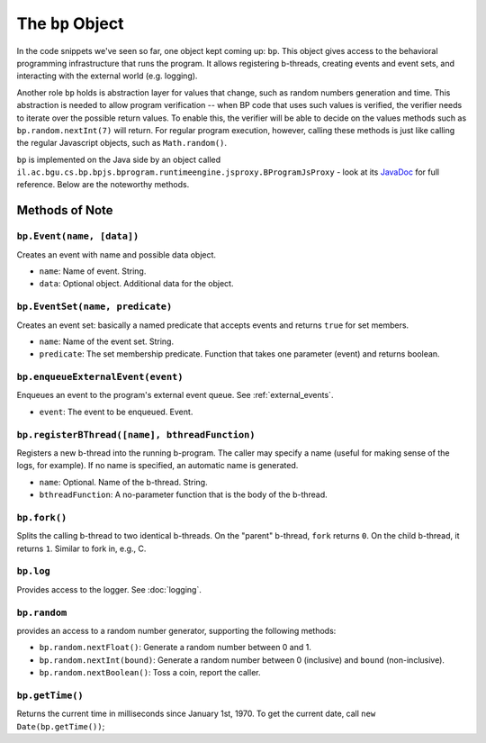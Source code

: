 =====================
The ``bp`` Object
=====================

In the code snippets we've seen so far, one object kept coming up: ``bp``. This object gives access to the behavioral programming infrastructure that runs the program. It allows registering b-threads, creating events and event sets, and interacting with the external world (e.g. logging).

Another role ``bp`` holds is abstraction layer for values that change, such as random numbers generation and time. This abstraction is needed to allow program verification -- when BP code that uses such values is verified, the verifier needs to iterate over the possible return values. To enable this, the verifier will be able to decide on the values methods such as ``bp.random.nextInt(7)`` will return. For regular program execution, however, calling these methods is just like calling the regular Javascript objects, such as ``Math.random()``.

``bp`` is implemented on the Java side by an object called ``il.ac.bgu.cs.bp.bpjs.bprogram.runtimeengine.jsproxy.BProgramJsProxy`` - look at its `JavaDoc`_ for full reference. Below are the noteworthy methods.

.. _JavaDoc: http://javadoc.io/page/com.github.bthink-bgu/BPjs/latest/il/ac/bgu/cs/bp/bpjs/execution/jsproxy/BProgramJsProxy.html


Methods of Note
---------------

``bp.Event(name, [data])``
~~~~~~~~~~~~~~~~~~~~~~~~~~

Creates an event with name and possible data object.

* ``name``: Name of event. String.
* ``data``: Optional object. Additional data for the object.


``bp.EventSet(name, predicate)``
~~~~~~~~~~~~~~~~~~~~~~~~~~~~~~~~

Creates an event set: basically a named predicate that accepts events and returns ``true`` for set members.

* ``name``: Name of the event set. String.
* ``predicate``: The set membership predicate. Function that takes one parameter (event) and returns boolean.


``bp.enqueueExternalEvent(event)``
~~~~~~~~~~~~~~~~~~~~~~~~~~~~~~~~~~

Enqueues an event to the program's external event queue. See :ref:`external_events`.

* ``event``: The event to be enqueued. Event.


``bp.registerBThread([name], bthreadFunction)``
~~~~~~~~~~~~~~~~~~~~~~~~~~~~~~~~~~~~~~~~~~~~~~~

Registers a new b-thread into the running b-program. The caller may specify a name (useful for making sense of the logs, for example). If no name is specified, an automatic name is generated.

* ``name``: Optional. Name of the b-thread. String.
* ``bthreadFunction``: A no-parameter function that is the body of the b-thread.


``bp.fork()``
~~~~~~~~~~~~~

Splits the calling b-thread to two identical b-threads. On the "parent" b-thread, ``fork`` returns ``0``. On the child b-thread, it returns ``1``. Similar to fork in, e.g., C.

``bp.log``
~~~~~~~~~~

Provides access to the logger. See :doc:`logging`.

``bp.random``
~~~~~~~~~~~~~

provides an access to a random number generator, supporting the following methods:

* ``bp.random.nextFloat()``: Generate a random number between 0 and 1.
* ``bp.random.nextInt(bound)``: Generate a random number between 0 (inclusive) and ``bound`` (non-inclusive).
* ``bp.random.nextBoolean()``: Toss a coin, report the caller.

``bp.getTime()``
~~~~~~~~~~~~~~~~

Returns the current time in milliseconds since January 1st, 1970. To get the current date, call ``new Date(bp.getTime())``;
